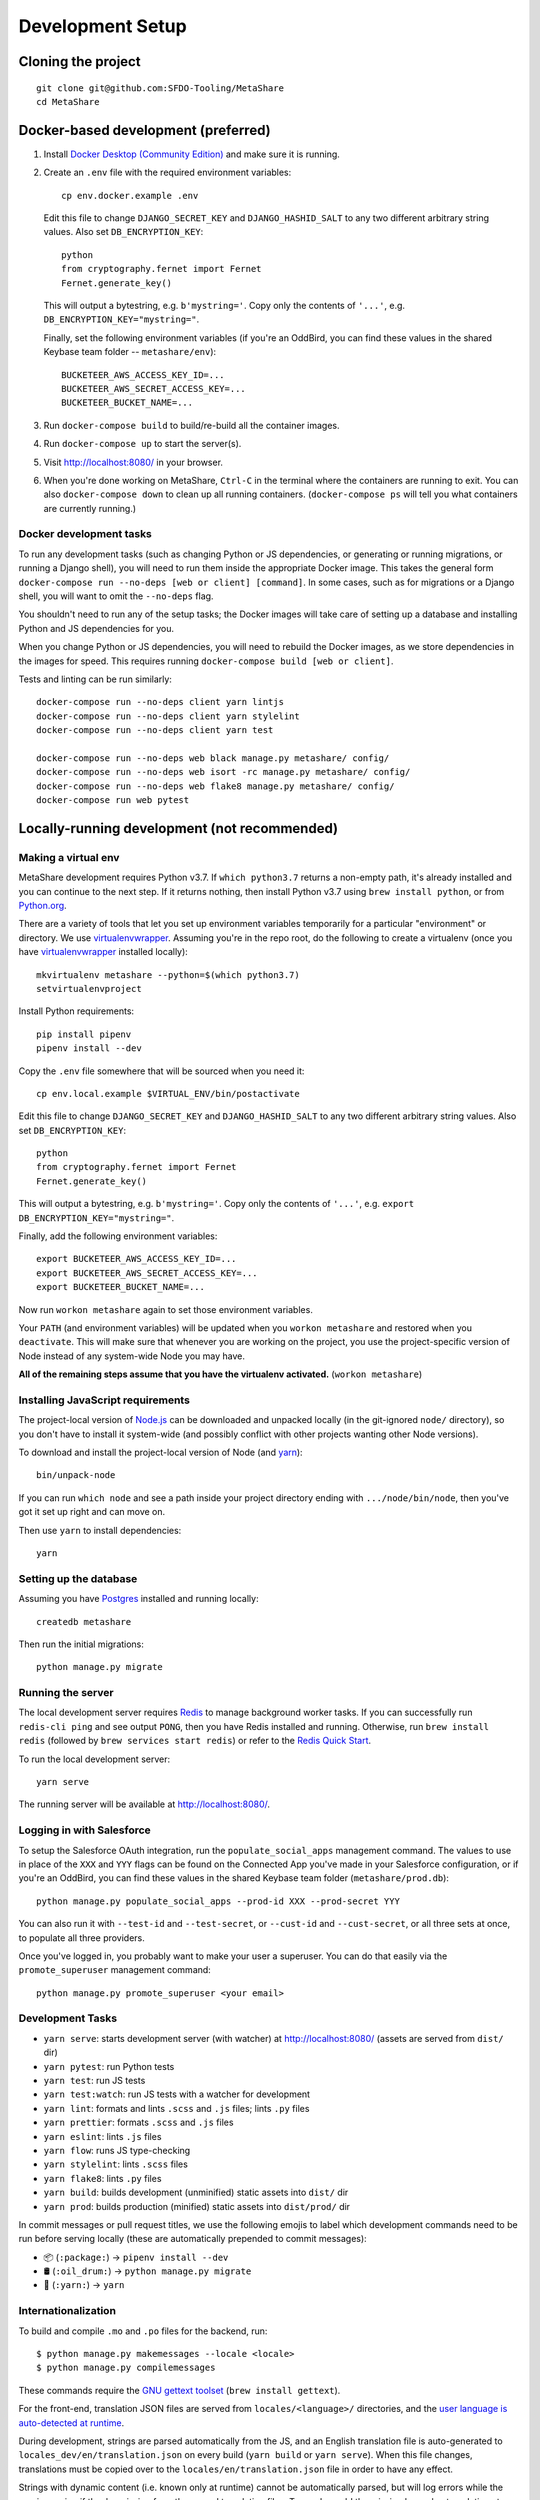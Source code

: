 Development Setup
=================

Cloning the project
-------------------

::

    git clone git@github.com:SFDO-Tooling/MetaShare
    cd MetaShare

Docker-based development (preferred)
------------------------------------

1. Install `Docker Desktop (Community Edition)`_ and make sure it is running.

2. Create an ``.env`` file with the required environment variables::

    cp env.docker.example .env

   Edit this file to change ``DJANGO_SECRET_KEY`` and ``DJANGO_HASHID_SALT`` to
   any two different arbitrary string values. Also set ``DB_ENCRYPTION_KEY``::

    python
    from cryptography.fernet import Fernet
    Fernet.generate_key()

   This will output a bytestring, e.g. ``b'mystring='``. Copy only the contents
   of ``'...'``, e.g. ``DB_ENCRYPTION_KEY="mystring="``.

   Finally, set the following environment variables (if you're an OddBird, you
   can find these values in the shared Keybase team folder --
   ``metashare/env``)::

    BUCKETEER_AWS_ACCESS_KEY_ID=...
    BUCKETEER_AWS_SECRET_ACCESS_KEY=...
    BUCKETEER_BUCKET_NAME=...

3. Run ``docker-compose build`` to build/re-build all the container images.

4. Run ``docker-compose up`` to start the server(s).

5. Visit `<http://localhost:8080/>`_ in your browser.

6. When you're done working on MetaShare, ``Ctrl-C`` in the terminal where the
   containers are running to exit. You can also ``docker-compose down`` to clean
   up all running containers. (``docker-compose ps`` will tell you what
   containers are currently running.)

.. _Docker Desktop (Community Edition): https://www.docker.com/products/docker-desktop

Docker development tasks
~~~~~~~~~~~~~~~~~~~~~~~~

To run any development tasks (such as changing Python or JS dependencies, or
generating or running migrations, or running a Django shell), you will need to
run them inside the appropriate Docker image. This takes the general form
``docker-compose run --no-deps [web or client] [command]``. In some cases, such
as for migrations or a Django shell, you will want to omit the ``--no-deps``
flag.

You shouldn't need to run any of the setup tasks; the Docker images will take
care of setting up a database and installing Python and JS dependencies for you.

When you change Python or JS dependencies, you will need to rebuild the Docker
images, as we store dependencies in the images for speed. This requires running
``docker-compose build [web or client]``.

Tests and linting can be run similarly::

    docker-compose run --no-deps client yarn lintjs
    docker-compose run --no-deps client yarn stylelint
    docker-compose run --no-deps client yarn test

    docker-compose run --no-deps web black manage.py metashare/ config/
    docker-compose run --no-deps web isort -rc manage.py metashare/ config/
    docker-compose run --no-deps web flake8 manage.py metashare/ config/
    docker-compose run web pytest

Locally-running development (not recommended)
---------------------------------------------

Making a virtual env
~~~~~~~~~~~~~~~~~~~~

MetaShare development requires Python v3.7. If ``which python3.7`` returns a
non-empty path, it's already installed and you can continue to the next step. If
it returns nothing, then install Python v3.7 using ``brew install python``, or
from `Python.org`_.

.. _Python.org: https://www.python.org/downloads/

There are a variety of tools that let you set up environment variables
temporarily for a particular "environment" or directory. We use
`virtualenvwrapper`_. Assuming you're in the repo root, do the following to
create a virtualenv (once you have `virtualenvwrapper`_ installed locally)::

    mkvirtualenv metashare --python=$(which python3.7)
    setvirtualenvproject

Install Python requirements::

    pip install pipenv
    pipenv install --dev

Copy the ``.env`` file somewhere that will be sourced when you need it::

    cp env.local.example $VIRTUAL_ENV/bin/postactivate

Edit this file to change ``DJANGO_SECRET_KEY`` and ``DJANGO_HASHID_SALT`` to any
two different arbitrary string values. Also set ``DB_ENCRYPTION_KEY``::

    python
    from cryptography.fernet import Fernet
    Fernet.generate_key()

This will output a bytestring, e.g. ``b'mystring='``. Copy only the contents of
``'...'``, e.g. ``export DB_ENCRYPTION_KEY="mystring="``.

Finally, add the following environment variables::

    export BUCKETEER_AWS_ACCESS_KEY_ID=...
    export BUCKETEER_AWS_SECRET_ACCESS_KEY=...
    export BUCKETEER_BUCKET_NAME=...

Now run ``workon metashare`` again to set those environment variables.

Your ``PATH`` (and environment variables) will be updated when you ``workon
metashare`` and restored when you ``deactivate``. This will make sure that
whenever you are working on the project, you use the project-specific version of
Node instead of any system-wide Node you may have.

**All of the remaining steps assume that you have the virtualenv activated.**
(``workon metashare``)

.. _virtualenvwrapper: https://virtualenvwrapper.readthedocs.io/en/latest/

Installing JavaScript requirements
~~~~~~~~~~~~~~~~~~~~~~~~~~~~~~~~~~

The project-local version of `Node.js`_ can be downloaded and unpacked locally
(in the git-ignored ``node/`` directory), so you don't have to install it
system-wide (and possibly conflict with other projects wanting other Node
versions).

To download and install the project-local version of Node (and `yarn`_)::

    bin/unpack-node

If you can run ``which node`` and see a path inside your project directory
ending with ``.../node/bin/node``, then you've got it set up right and can move
on.

Then use ``yarn`` to install dependencies::

    yarn

.. _Node.js: http://nodejs.org
.. _yarn: https://yarnpkg.com/

Setting up the database
~~~~~~~~~~~~~~~~~~~~~~~

Assuming you have `Postgres <https://www.postgresql.org/download/>`_ installed
and running locally::

    createdb metashare

Then run the initial migrations::

    python manage.py migrate

Running the server
~~~~~~~~~~~~~~~~~~

The local development server requires `Redis <https://redis.io/>`_ to manage
background worker tasks. If you can successfully run ``redis-cli ping`` and see
output ``PONG``, then you have Redis installed and running. Otherwise, run
``brew install redis`` (followed by ``brew services start redis``) or refer to
the `Redis Quick Start`_.

To run the local development server::

    yarn serve

The running server will be available at `<http://localhost:8080/>`_.

.. _Redis Quick Start: https://redis.io/topics/quickstart

Logging in with Salesforce
~~~~~~~~~~~~~~~~~~~~~~~~~~

To setup the Salesforce OAuth integration, run the ``populate_social_apps``
management command. The values to use in place of the ``XXX`` and ``YYY`` flags
can be found on the Connected App you've made in your Salesforce configuration,
or if you're an OddBird, you can find these values in the shared Keybase team
folder (``metashare/prod.db``)::

    python manage.py populate_social_apps --prod-id XXX --prod-secret YYY

You can also run it with ``--test-id`` and ``--test-secret``, or ``--cust-id``
and ``--cust-secret``, or all three sets at once, to populate all three
providers.

Once you've logged in, you probably want to make your user a superuser. You can
do that easily via the ``promote_superuser`` management command::

    python manage.py promote_superuser <your email>

Development Tasks
~~~~~~~~~~~~~~~~~

- ``yarn serve``: starts development server (with watcher) at
  `<http://localhost:8080/>`_ (assets are served from ``dist/`` dir)
- ``yarn pytest``: run Python tests
- ``yarn test``: run JS tests
- ``yarn test:watch``: run JS tests with a watcher for development
- ``yarn lint``: formats and lints ``.scss`` and ``.js`` files; lints ``.py``
  files
- ``yarn prettier``: formats ``.scss`` and ``.js`` files
- ``yarn eslint``: lints ``.js`` files
- ``yarn flow``: runs JS type-checking
- ``yarn stylelint``: lints ``.scss`` files
- ``yarn flake8``: lints ``.py`` files
- ``yarn build``: builds development (unminified) static assets into ``dist/``
  dir
- ``yarn prod``: builds production (minified) static assets into ``dist/prod/``
  dir

In commit messages or pull request titles, we use the following emojis to label
which development commands need to be run before serving locally (these are
automatically prepended to commit messages):

- 📦 (``:package:``) -> ``pipenv install --dev``
- 🛢 (``:oil_drum:``) -> ``python manage.py migrate``
- 🧶 (``:yarn:``) -> ``yarn``

Internationalization
~~~~~~~~~~~~~~~~~~~~

To build and compile ``.mo`` and ``.po`` files for the backend, run::

   $ python manage.py makemessages --locale <locale>
   $ python manage.py compilemessages

These commands require the `GNU gettext toolset`_ (``brew install gettext``).

For the front-end, translation JSON files are served from
``locales/<language>/`` directories, and the `user language is auto-detected at
runtime`_.

During development, strings are parsed automatically from the JS, and an English
translation file is auto-generated to ``locales_dev/en/translation.json`` on
every build (``yarn build`` or ``yarn serve``). When this file changes,
translations must be copied over to the ``locales/en/translation.json`` file in
order to have any effect.

Strings with dynamic content (i.e. known only at runtime) cannot be
automatically parsed, but will log errors while the app is running if they're
missing from the served translation files. To resolve, add the missing key:value
translations to ``locales/<language>/translation.json``.

.. _GNU gettext toolset: https://www.gnu.org/software/gettext/
.. _user language is auto-detected at runtime: https://github.com/i18next/i18next-browser-languageDetector
